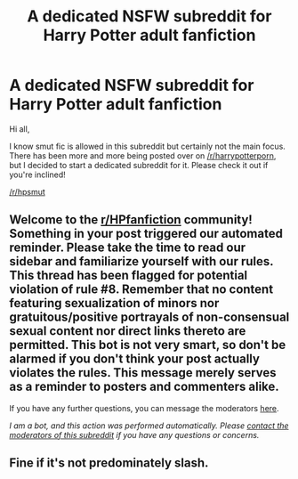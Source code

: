 #+TITLE: A dedicated NSFW subreddit for Harry Potter adult fanfiction

* A dedicated NSFW subreddit for Harry Potter adult fanfiction
:PROPERTIES:
:Author: keldas
:Score: 28
:DateUnix: 1591370369.0
:DateShort: 2020-Jun-05
:END:
Hi all,

I know smut fic is allowed in this subreddit but certainly not the main focus. There has been more and more being posted over on [[/r/harrypotterporn]], but I decided to start a dedicated subreddit for it. Please check it out if you're inclined!

[[/r/hpsmut]]


** Welcome to the [[/r/HPfanfiction][r/HPfanfiction]] community! Something in your post triggered our automated reminder. Please take the time to read our sidebar and familiarize yourself with our rules. This thread has been flagged for potential violation of rule #8. Remember that no content featuring sexualization of minors nor gratuitous/positive portrayals of non-consensual sexual content nor direct links thereto are permitted. This bot is not very smart, so don't be alarmed if you don't think your post actually violates the rules. This message merely serves as a reminder to posters and commenters alike.

If you have any further questions, you can message the moderators [[https://www.reddit.com/message/compose?to=%2Fr%2FHPfanfiction][here]].

/I am a bot, and this action was performed automatically. Please [[/message/compose/?to=/r/HPfanfiction][contact the moderators of this subreddit]] if you have any questions or concerns./
:PROPERTIES:
:Author: AutoModerator
:Score: 1
:DateUnix: 1591370370.0
:DateShort: 2020-Jun-05
:END:


** Fine if it's not predominately slash.
:PROPERTIES:
:Author: sitman
:Score: 1
:DateUnix: 1591451540.0
:DateShort: 2020-Jun-06
:END:

